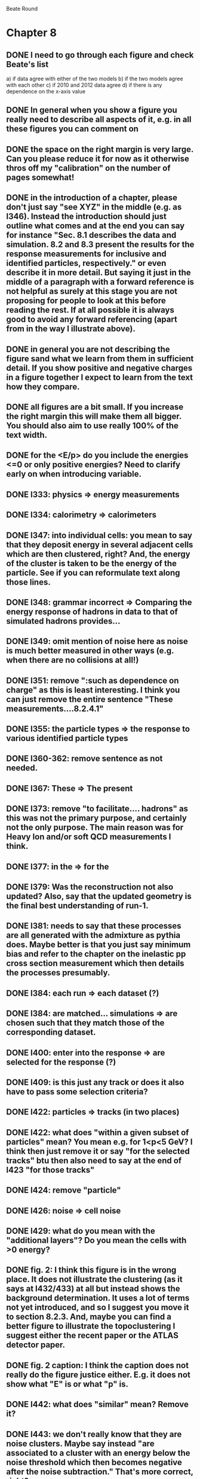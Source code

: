 Beate Round

* Chapter 8
** DONE I need to go through each figure and check Beate's list
   a) if data agree with either of the two models
   b) if the two models agree with each other
   c) if 2010 and 2012 data agree
   d) if there is any dependence on the x-axis value
** DONE In general when you show a figure you really need to describe all aspects of it, e.g. in all these figures you can comment on
** DONE the space on the right margin is very large. Can you please reduce it for now as it otherwise thros off my "calibration" on the number of pages somewhat!
** DONE in the introduction of a chapter, please don't just say "see XYZ" in the middle (e.g. as l346). Instead the introduction should just outline what comes and at the end you can say for instance "Sec. 8.1 describes the data and simulation. 8.2 and 8.3 present the results for the response measurements for inclusive and identified particles, respectively." or even describe it in more detail. But saying it just in the middle of a paragraph with a forward reference is not helpful as surely at this stage you are not proposing for people to look at this before reading the rest. If at all possible it is always good to avoid any forward referencing (apart from in the way I illustrate above).
** DONE in general you are not describing the figure sand what we learn from them in sufficient detail. If you show positive and negative charges in a figure together I expect to learn from the text how they compare.
** DONE all figures are a bit small. If you increase the right margin this will make them all bigger. You should also aim to use really 100% of the text width.
** DONE for the <E/p> do you include the energies <=0 or only positive energies? Need to clarify early on when introducing variable.
** DONE l333: physics => energy measurements
** DONE l334: calorimetry => calorimeters
** DONE l347: into individual cells: you mean to say that they deposit energy in several adjacent cells which are then clustered, right? And, the energy of the cluster is taken to be the energy of the particle. See if you can reformulate text along those lines.
** DONE l348: grammar incorrect => Comparing the energy response of hadrons in data to that of simulated hadrons provides...
** DONE l349: omit mention of noise here as noise is much better measured in other ways (e.g. when there are no collisions at all!)
** DONE l351: remove ":such as dependence on charge" as this is least interesting. I think you can just remove the entire sentence "These measurements....8.2.4.1"
** DONE l355: the particle types => the response to various identified particle types
** DONE l360-362: remove sentence as not needed.
** DONE l367: These => The present
** DONE l373: remove "to facilitate.... hadrons" as this was not the primary purpose, and certainly not the only purpose. The main reason was for Heavy Ion and/or soft QCD measurements I think.
** DONE l377: in the => for the 
** DONE l379: Was the reconstruction not also updated? Also, say that the updated geometry is the final best understanding of run-1.
** DONE l381: needs to say that these processes are all generated with the admixture as pythia does. Maybe better is that you just say minimum bias and refer to the chapter on the inelastic pp cross section measurement which then details the processes presumably. 
** DONE l384: each run => each dataset (?)
** DONE l384: are matched... simulations => are chosen such that they match those of the corresponding dataset.
** DONE l400: enter into the response => are selected for the response (?)
** DONE l409: is this just any track or does it also have to pass some selection criteria?
** DONE l422: particles => tracks (in two places)
** DONE l422: what does "within a given subset of particles" mean? You mean e.g. for 1<p<5 GeV? I think then just remove it or say "for the selected tracks" btu then also need to say at the end of l423 "for those tracks"
** DONE l424: remove "particle"
** DONE l426: noise => cell noise
** DONE l429: what do you mean with the "additional layers"? Do you mean the cells with >0 energy? 
** DONE fig. 2: I think this figure is in the wrong place. It does not illustrate the clustering (as it says at l432/433) at all but instead shows the background determination. It uses a lot of terms not yet introduced, and so I suggest you move it to section 8.2.3. And, maybe you can find a better figure to illustrate the topoclustering I suggest either the recent paper or the ATLAS detector paper.
** DONE fig. 2 caption: I think the caption does not really do the figure justice either. E.g. it does not show what "E" is or what "p" is.
** DONE l442: what does "similar" mean? Remove it?
** DONE l443: we don't really know that they are noise clusters. Maybe say instead "are associated to a cluster with an energy below the noise threshold which then becomes negative after the noise subtraction." That's more correct, right?
** DONE l463: measurements => and for positively and negatively charged particles
** DONE l464: which provides a ... interaction lengths => which is used to obtain results for interaction lengths ranging between 0.1 and 0.65~$\lambda$.
** DONE l467: here you argue that the differnce must come from the hadr. interaction model. However, youa re showing FTFP_BERT and QGSP_BERT and they look pretty much the same. I suspect that this is because at low p they actually both use the BERT model. I think you need a comment on this though.
** DONE l469: I find it hard to notice a difference. And, you say that there is a difference between FTFP and QGSP at low p but they seem to be very similar!? BTW, it is not great that the y-axis range is different for a) and b), maybe this makes it hard for me to see this? I would actually prefer to reduce the scale to +-30% or so (maybe +20% and -40% is better) to really see the data
   Note here: I agree on the figure comments about the scale, and that is what I tried to do originally for the paper.
   During review we were asked to change it to the current setup to show all the errorbars.
   I wasn't sure if I should stick to public figures
** DONE fig. 2: the most striking thing for me is that the data/MC agreement gets worse at higher p. Can you comment on this?
** DONE fig. 2c+d: x-axis needs units "\lambda"
** DONE (for curiosity: did you ever make the plot vs lambda only using tracks with p>5 GeV?)
   Nope we never checked. Could take a look
** DONE l476: remove => removing an 
** DONE l497: Figure 5 => Figure 5 for data and MC with the two different physics lists. 
** DONE Fig. 5: it would be good to comment on the values themselves when you describe in the text, i.e. say that it is about 0.1 at the lowest p and then decreases to ~0.03. (In fact I am wondering if you ever looked at just the mean E versus p instead of E/p as E should be constant vs p if it is only background! So, my question is if the decrease with p is fully explained by the fact that E=const. and p is increasing?)
   I think there's a constant term from general backgrounds but also a piece that scales with p from fragmentation?
   You can see this by comparing the bin at 3 GeV (0.04) to the bin at 6 (0.035) which is higher than it would be if it were just constant I think.
   This is definitely what the MC thinks, since E/p_BG is flat from 2 to 10
** DONE l500: what does this mean? You just mean that the flux of pi0s in pythia is not right? Or, you mean that in pythia there is a coherence that there is not in data? 
   Tried to clarify - the process that produces the charged hadron also produces a pi0 pointing in about the same direction (coherent radiation)
   and pythia thinks these are either more common or more energetic than we see in data.
** DONE sec. 8.2.4, first paragraph: it would be nice to show the actual corrected E/p distribution rather than just the mean value compared to the raw spectrum to see that in particular the tail is reduced.
   I don't think we can come up with a correct actual E/p per particle, only in the aggregate. 
   We can only estimate <E/p>_BG in bins of p, eta since it uses MIPs and doesn't have a value for each particle.
   I could make a plot of E/p - <E/p>_BG from the right bin, but it would just be left-shifted
** DONE l513: would be nice to show a plot of the E/p excluding the <=0 energies to show this.
   This is seen a bit later in Figure 7 and mentioned in the text, but a version of this at the emscale would be nice to include here I agree.
   Note to self: if I don't add this plot I need to fix the text "The good agreement in that case again demonstrates..."
** DONE fig. 6a: there is a noticeable difference between the 2010 and 2012 data of ~5%? You don't comment on this in the text?
** DONE l522: moves => moves the mean value of 
** DONE l522: remove "which is the purpose of the calibration" or say "as desired"
** DONE l525: here would be a good place to now conclude that the difference in the E/p mean comes all from the zero fraction (and then remove the text at l513 which says it already but without demonstrating it)
** DONE l526: Maybe make this "8.2.5" as there is no 8.2.4.2?
** DONE l527: need reference for the "several previous measurements". 
   Oops wasn't clear that I meant the previous measurements in this document. Clarified.
** DONE l527 Also, for the next statement you need a reference. Otherwise it sounds like speculation which is not good in science.
   Added a reference, but to our own paper which makes this claim.
   Also made the phrasing less speculative
** DONE l535-540: this makes it sounds like we are not placing any cut on the TRT hits but we do have the cut at >20. So, text needs a bit rewording to make this clear. Also, the particles can get stuck in the coil and then the TRT would not matter.
** DONE l538: where... are more likely => which selects tracks that are more likely to have undergone a hadronic interaction
** DONE fig. 8: it would be interesting actually to see the 0-fraction for the two cases. That is presumably much larger for the tracks with <20 TRT hits?
** DONE l549: and each compared to the data
** DONE l550: if you want to comment on the difference betwen the two charges it would be *much* better to directly overlay the two charges, e.g. on the left for data and on the right for MC or something. It is very hard to see what you say given the small size of the plots etc. 
** DONE fig. 9: there is a difference between 2010 and 2012 you don't comment on?
** DONE l557: available => measured
** DONE l557: layer => layer separately
** DONE l565: clarify that this is for the MIP selection
** DONE l567/568: "The RAW... background" move this to footnote
** DONE l571: which has => where there is a
** DONE l572: provide reference for the "similar measurements"
** DONE Fig. 12 discussion: maybe remind the reader here that for the LAr calorimeter the material is lead while for the Tile it is steel. Also, did you make this vs lambda? Would be interesting!
** DONE l598: response => the response
** DONE l600: are you describing somewhere how secondary vertices are found? Should refer back to that.
** DONE l606: say explicitly that the higher momentum particle is the proton in 98% of the cases (I think?)
** DONE l623: explain the reason for these formulae. Also, these should be labelled m_\pi or m_p etc. I think? They are different masses depending on which particles it is I mean.
** DONE l625: the fraction of 0s is actually not so large I think?
** DONE l628: explain in more words? E.g. "annihilation of the antiquarks with quarks in the protons and neutrons of the atoms in the detector"
** DONE fig. 15: it seems to me that it is worse for pi- than pi+? But hard to see!
** DONE l638: the difference decreases with increasing p. Comment on this?
** DONE l643: does a better job" is slang ;-)
** DONE l660: where do these fractions come from? Why is there a range? You need a reference for this.
** DONE l661-663: remove statement on template method. Instead, most people would think you can use phi->KK or D->Kpi. Explain why not.
** DONE l663: "noticeable difference" w.r.t. what?
** DONE l665: say explictly thathere with low you mean <1 GeV
** DONE fig. 18: you can make this figure larger.
** DONE l670: done => obtained
** DONE l675: this is the wrong way around: we switched from QGSP (run1) to FTFP (run2)
** DONE l677: remove "small", just say the number. 5% is not really "small" if one tries to have JES uncertainties of ~1-2%
** DONE l678: there are some differences at high energies, e.g. in the 0-fraction, too.
** DONE l679: energies => momenta (?)
** DONE l681: say that the discrepancies mostly in LAr, not in Tile



* Chapter 9
** DONE general: you implicitly assume here that there are no uncertainties at all on the pi0 energy scale. This needs to be stated and justified.
** DONE l687: have often => are often
** DONE l688: photon=jet and Z-jet are also use, particularly at low and intermediate pt.
** DONE l694: components => constituents
** DONE l703: simulated distribution  => momentum distribution of simulated particles
** DONE l707-709: not sure about this first sentence. Can phrase this better, e.g. "A correct modeling of jets in the data by simulation requires that both the particle production inside jets as well as the response of the calorimeter to particles are correctly modeled." 
** DONE l708: table ref not resolved
** DONE fig. 19: 
    - Is this really energy or p? Is it the truth value? presumably yes?
    - Comment more about the figure. Say e.g. that for 90-100 GeV jets less than 1% of the particles contributing have >20 GeV energy etc.
    - The y-axis label is not clear. 
** DONE l721: why are there no uncertainties related to the particle composition? This needs to be justified. I presume it was considered to be beyond the scope of this? Normally there should be uncertainties on the composition.
** DONE l725: are => is
** DONE table 1: 
    - is this E/p for the LCW?
    - how can I understand the 1-5% uncertainty in the "in situ E/p" row? Can I relate this to the plots from the previous chapter? If so, how exactly. Maybe the previous chapter should conclude on what the actual uncertainty on the response is then at the end.
    - remove "flat" from the last row. or say "independent of energy" instead of "flat"
** DONE fig. 20: when describing it in the text on previous page, it would be good to comment on what we see, e.g. that the mean is slightly below 1.0, that it is pretty flat with jet pT, what the total uncertainty is...
** DONE fig. 20 caption: The JES => The JES response 
** DONE fig. 21: this caption should say a bit more and also the y-axis label needs to be pT and not log(pT).


First Round

* Chapter 5
** DONE L563 : probably break this sentence in two
** DONE L570 : maybe cite LEP somehow, like the TDR or something?
** DONE L580 : maybe just cite them at first mention, idk what's better though
** DONE L586 : something like "first full run" to avoid objections about 2008 quench
** DONE L651 : drop "Specifically" since this is a new section
** DONE L663 : drop "In all"
** DONE L690 : cite RF cavities?
** DONE L733-743 : beta vs beta star would probably be unclear to someone unfamiliar with this notation
** DONE L735 : isn't it technically the normalized emittance in this equation? in particular, might be nice to note that epsilon_n decreases with energy (part of why we have such higher insta lumi at 13 TeV etc)
** DONE L751 vs next paragraph : f_rev is pretty important and we did have 50ns data too, so maybe mention it here?
** DONE L762 : might be good to be consistent with the use of bunches vs buckets (jargon anyway, so maybe in quotes or something the first time)
** DONE L768 : "In practice,"
** DONE L768 : we have gotten to full design lumi now, right?
** DONE L771 : units for lumi??
** DONE L727 vs L772 : insta lumi vs int lumi.  It might be easiest to just always attach one of these
** DONE L774 : rewrite sentence
** DONE L777 : I would write '"good" for physics ' since this not really explained beforehand. it's really jargon since we use a the Good-RL
** DONE L780 : This sentence is pretty confusing to me
** DONE L782 : mu isn't really a name for pileup. probably just have a sentence like "Pileup is the term used to describe the additional interactions per bunch crossing, which can be quantified by the number of additional proton-proton interactions npv"
** DONE L783 vs L784 : use of "event" differs here.  Use event for each bunch crossing, and something like "additional proton-proton interaction" for pileup
** DONE Might actually want to rewrite this section on pileup?
* Chapter 11
** DONE l824: nice to provide a range (or even better a plot) of betas for a given mass ?
** DONE l829: I would say effective for its discriminating power and for its use in reconstructing particle mass. A feature is it can be used for many masses and lifetimes.
** DONE l830: Momentum is argubably also a key selection variable, I think it's worth mentioning its importance early on.
** DONE l831: "form a complete search" means what? to reduce background? make this more precise as it doesn't mean much now.
** DONE l832: not sure this is true. In principle I think that dE/dx could be available at the high level trigger level, as it runs a version of the standard reco. It's not used, but I'm not sure you can say it's not available
** DONE l834: "can be inefficient", "often large" --> do you make these more quantitative later on?
** DONE l836: This sentence is a little confusing, because ionization is not more effective for high momentum tracks, it's just that there are low momentum tracks w/ high ionizationd from SM. Not sure that comes under the word "effective" (though effective may apply for quality cuts though.)
** DONE l838: "In particular" --> this sentence isn't a subset of the previous one, I found the "in particular" confusing
** DONE l863: "remains" -- reword unless you discussed this for previous analses earlier
** DONE l686: do you say elsewhere why this introduces a model dependence on calo interaction? if not, better to spell it out here
** DONE l875-879: mention ISR jets here somewhere?
** DONE Section 11.1: I think this section needs to be expanded a little, and could be extended a lot. You need to define somewhere how the MET trigger works (how is MET defined and built?), and what the thresholds are at different levels for the trigger we used. Might also be nice to discuss the turn on or show a plot of MET in signal before trigger requirement.
** DONE l894: these numbers are true for all masses and lifetimes? also, worth explicitly saying eff. are after trigger (otherwise people not reading closley are confused because the numbers seem high)
** DONE l905: I think it is worth mentioning why it's OK that we don't cut on the trigger plateau, and including one of your trigger plateau plots.
** DONE l905: I think it is interesting to add a section on signal region optimization, as you put a fair amount of work into the process.
** DONE l931: include a few examples of physics processes that can give these types of tracks? (photon conversions, pion decays?)
** DONE l933: maybe check with Simone,but I think it should be "multiple particles" instead of "multiple tracks" as you just said the tracks can not be resolved
** DONE l933: what variables does the NN use to make this classification? would be nice to explain a bit what the NN is doing.
** DONE l946: maybe not use the word isolation as you're using a non-standard isolatoin tool and people might think you mean the standard one?
** DONE 11.3: First sentence is not a complete set of the backgrounds, and first few sentences are a bit confusing. Different cuts target different backgrounds. You can get backgrounds from heavy low momentum particles (protons etc), which is why we cut on p. You can get backgrounds from overlapping particles (--> cut on isolation and split/shared.) You can get backgrounds from Landau tail too, which is what I think you're referring to, but I would rewrite the intro sentence(s) to this section to be a more complete list, or make it clear you're talking about a subset of backgrounds. Also, I would mention specifically the tail of the Landau distribution (as this is different than random high dE/dx from electronic noise, etc..)
** DONE Also, maybe you want to rename the section; all the cuts reject standard model particles; this section focues on electron, hadron, and muon vetos specifically.
** DONE l982; give a number for long-life time v. intermeidate life time?
** DONE l986: this setence is a bit confusing, you are trying to distinguish from the nsplit/ nshared hits cut? maybe add that in explicilty? I think otherwise the way it's written is a little confusing
** DONE l989: additional particles with momentum above x? (some very low momentum hadrons could also be produced I think?)
** DONE l990: did you define delta R already?
** DONE l994: "significantly less than 1% of signal events have pTCone above 20 GeV" or something... right now there's a subject/verb problem with the "and" (it's not the pTCone that's 1%)
** DONE l995: one of the most effective? what are the other effective ways? why choose this over those? Maybe better to say, "a very effective way..."
** DONE l998: there's no way around the fact that it seems odd to tighten it for the stable case but not for metastable... I think it's OK the way you've written it, but someone might ask why not for metastable?  so you could address that quesiton in the text if you want (but I understand why you may not want to!)
** DONE l1004: maybe you should define what is a medium muon? (pT, eta, quality?)
** DONE l1018: why beacuse of calibration? Might be worth spelling out.
** DONE 1019: define zero fraction
** DONE l1023-1039: this section is quite good, but dense. It may be clearer to someone who hasn't thought it through already if you make seperate paragrapsh to discuss fem and E/p, but on the other hand may not be worth the effort...
** DONE l1044: listing the candidation mass as a final requirement is a bit misleading, as it sounds like it's a discrete cut like the ionizaiton, rather than a sliding window for each mass hypothesis.
** DONE l1056: technically it's just the Bethe formula now I think for some reason Bloch got dropped...
** DONE l1059: why this range of Beta? Does it not perform well in other ranges?
** DONE l1058: if I were your advisor, I would ask how you get from the Landau-Vavilov and Bethe distribution to this parameteric 
        I assume you talk about how to measure dE/dx (per pixel using ToT, but also the truncuated mean approach, and the details of IBL v. Pixel for track dE/dx) in another section?
** DONE l1068: might be nice to add the plot of reco. mass v. true mass to justify this 3% correction
** DONE l1071: is the width from dE/dx or from momentum measurement?
** DONE 1075: clarify that this is done with signal MC
** DONE l1082: not sure why you are highlighting the rejection power of SM and ionization together?
** DONE l1089: it's the ioniziation cut that causes the most mass dependence? not momentum or MET (at low mass?)
** DONE l1103: might be nice to include some of your accepctance / efficiency tables here, for more complete info than we put into the paper version

* Chapter 12
** DONE 1110: "So" --> "Therefore"; so is too colloquial
** DONE 1111: "like" --> "including"; same as above
** DONE 1114: "these reasons" --> "this reason" (unless you listed more than one? I only see the lack of reproduction of outliers?)
** DONE 1117: I would add "Standard Model" charged particles to the very beginning, since our signal doesn't fall into this category. Maybe overkill, but I think better to be explicit.
** DONE 1120: I would say "samples of tracks from each"
** DONE 1132-1133: What do you mean, momnetum is expected to vary significantly? Can you be more precise / descriptive?
** DONE 1137: why are muons better isolated? Spell it out.
** DONE 1146: "independence of ionization and other aspects of the event" --> "independence between ionization and other kinematic variables in the event"
** DONE 1148: "dE/dx is not correlated with momentum" -- that's not really true. I would say, to the level that we can measure it, or to the level that is significant, or that it's not very correlated.... but because of relativisitic rise you can't make that statement as is.
** DONE 1153: probably better to make this clearer; you get a sample of dE/dx and p from the random generations, then use those to estimate mass based on the parameterization
** DONE 1162-1163: need to reword slightly; the dE/dx template is not just in the signal region, also in the low dE/dx region used for normalization (techincally only the high dE/dx part is in the signal region)
** DONE 1179 and 1181: confusing chronology; you say "is then normalized" and then "this normalization takes place before"
** DONE 1205: "Their" --> "There"
** DONE 1207: Why does the background method underestimate the tail of the mass distribution? Why does this go away after the ionization requirement? You should at least provide some hypotheses.
** DONE Do you discuss the uncertainties on the background estimate seperately? I think it's important to spell out the way that the statistical uncertainty is estimated, as well as the different systematics. But maybe you have a seperate uncertainty section. If so, reference it at the end here.
   In the next chapter, trying to avoid the forward reference.
** DONE About electron muon pt tails 
   muons: badly reconstructed p at high momentum. Muons are hard to reconstruct at high p, and the W' search makes very tight selections to ensure good reco.
   electrons: maybe background slipping in? I'm not as familiar with problems of high p electron performance, but it could be that you have some hadron contaimination. But I'm not sure how that could influence the tail you see.

* Extensions
** E/p
*** vs Pileup
*** q/g/b response
** Event Selection
*** Optimization Procedure
** Background Method
*** Detailed SR distributions

* Chapter 3
** DONE - You are lacking references for many claims.
** DONE - You are missing the running of the masses which explains why the gluino is heavier than the photino for instance. I think you should at least show a typical SUSY mass spectrum but maybe even the plot vs Q and show the running.
** DONE l1220: sufficient => sufficient to
** DONE l1224: this is not true it is the simplest extension of the Higgs sector. Non-minimal models have more scalars. 
** DONE l1255: the statement that they all need sparticles at TeV scale is not really true. E.g. the unity of the forces just requires <100000 TeV if I remember well. Lawrence Hall studied things in this paper: https://arxiv.org/pdf/1206.5301.pdf. Maybe you can check the statement and/or add a reference for it?
** DONE l1268: need references for statement
** DONE l1276: need reference (see above)
** DONE l1278: definte WIMP
** DONE sec. 3.3: I don't agree with this introduction. Maybe check the SUSY primer again. The MSSM is the minimal model in the sense that it has a minimal extension of the Higgs sector. It has a lot of parameters and most others are part of it. Maybe you are confusing MSSM with mSUGRA?
   I would just say that the "simplified models" are focussing on being model-independent in the sense that they focus just on the particles that matter for a given experimental search and don't assume relations between masses. 
   This needs major rephrasing I think and it is probably best to not use the word "model" for the so-called simplified models as this is very confusing. 
   You can get around using that In think in your case as you simply just look for one particle (gluino) which does either not decay or decay to the LSP. 
   If you point to the mass spectrum, and where the squark masses are you can explain why they matter but that we use lifetime rather than squark mass (which you do later anyway).
** DONE l1328/1329: reverse these two models to reflect chronological order (both are part of MSSM BTW)


* Conclusion
** DONE summary: here also a comparison with CMS is missing.
** DONE l4056: most competitive => strongest
** DONE l4063: would => will


* General
** DONE - I am missing still an explanation of what the cross section is and ideally a plot of the cross section vs mass also. I mean something like here on page 3:
   https://gsalam.web.cern.ch/gsalam/repository/talks/2009-Bautzen-lecture2.pdf. This explains how the PDFs are convoluted with the ME to give the cross section. And, then you could show a cross section plot and say how many events are expected to be produced in 3.2.fb at some mass value.
** DONE - I am also missing a discussion of what we know about SUSY experimentally. Including a run-1 summary plot of SUSY searches would be good. And, a discussion of it (brief)
** DONE fig. 44 and 46: the plots are rotated

* References:
** DONE - I suggest you remove all DOI numbers. These are just supposed to be links and should not be written out. 
** DONE - You sometimes have title in italics and sometimes in roman. Be consistent.
** DONE - normally the volume should be bold
** DONE - ref. 24: Einsweiller => Einsweiler
** DONE - ref. 23: weird reference: needed?
** DONE - ref. 25: weird reference!? Needed? 
** DONE - ref. 28: missing author
** DONE - ref. 16: missing author
** DONE - ref. 61: pT => $p_T$
** DONE - ref. 80: R. Barbieri et al.
** DONE - ref. 105: author missing


